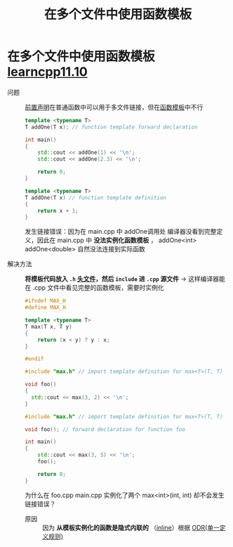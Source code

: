 :PROPERTIES:
:ID:       21dd5470-8f8b-4d95-8c33-cb741b817fbc
:END:
#+title: 在多个文件中使用函数模板
#+filetags: cpp

* 在多个文件中使用函数模板 [[https://www.learncpp.com/cpp-tutorial/using-function-templates-in-multiple-files/][learncpp11.10]]
- 问题 :: [[id:98b78b88-32ba-4ad7-b5d5-efeae3da8405][前置声明]]在普通函数中可以用于多文件链接，但在[[id:d296e2b2-3557-479c-ad2d-58c1600fbfd9][函数模板]]中不行
   #+name: main.cpp
   #+begin_src cpp :results output :namespaces std :includes <iostream>
   template <typename T>
   T addOne(T x); // function template forward declaration

   int main()
   {
       std::cout << addOne(1) << '\n';
       std::cout << addOne(2.3) << '\n';

       return 0;
   }
   #+end_src

   #+name: add.cpp
   #+begin_src cpp :results output :namespaces std :includes <iostream>
   template <typename T>
   T addOne(T x) // function template definition
   {
       return x + 1;
   }
   #+end_src
   发生链接错误：因为在 main.cpp 中 addOne调用处 编译器没看到完整定义，因此在 main.cpp 中 *没法实例化函数模板* ， addOne<int> addOne<double> 自然没法连接到实际函数


- 解决方法 :: *将模板代码放入 =.h= [[id:fbf786c2-5b6e-47a1-81b9-c1c644b567bb][头文件]]，然后 =include= 进 =.cpp= 源文件* -> 这样编译器能在 .cpp 文件中看见完整的函数模板，需要时实例化
  #+name: max.h
  #+begin_src cpp :results output :namespaces std :includes <iostream>
  #ifndef MAX_H
  #define MAX_H

  template <typename T>
  T max(T x, T y)
  {
      return (x < y) ? y : x;
  }

  #endif
  #+end_src

  #+name: foo.cpp
  #+begin_src cpp :results output :namespaces std :includes <iostream>
  #include "max.h" // import template definition for max<T>(T, T)

  void foo()
  {
    std::cout << max(3, 2) << '\n';
  }
  #+end_src

  #+name: main.cpp
  #+begin_src cpp :results output :namespaces std :includes <iostream>
  #include "max.h" // import template definition for max<T>(T, T)

  void foo(); // forward declaration for function foo

  int main()
  {
      std::cout << max(3, 5) << '\n';
      foo();

      return 0;
  }
  #+end_src
  为什么在 foo.cpp main.cpp 实例化了两个 max<int>(int, int) 却不会发生链接错误？
  - 原因 :: 因为 *从模板实例化的函数是隐式内联的* （[[id:3e85303c-39c7-4ac3-9d88-a9513d036477][inline]]）根据 [[id:c611b7e9-f4e4-4ac4-9a84-fddb01e4275e][ODR(单一定义规则)]]

